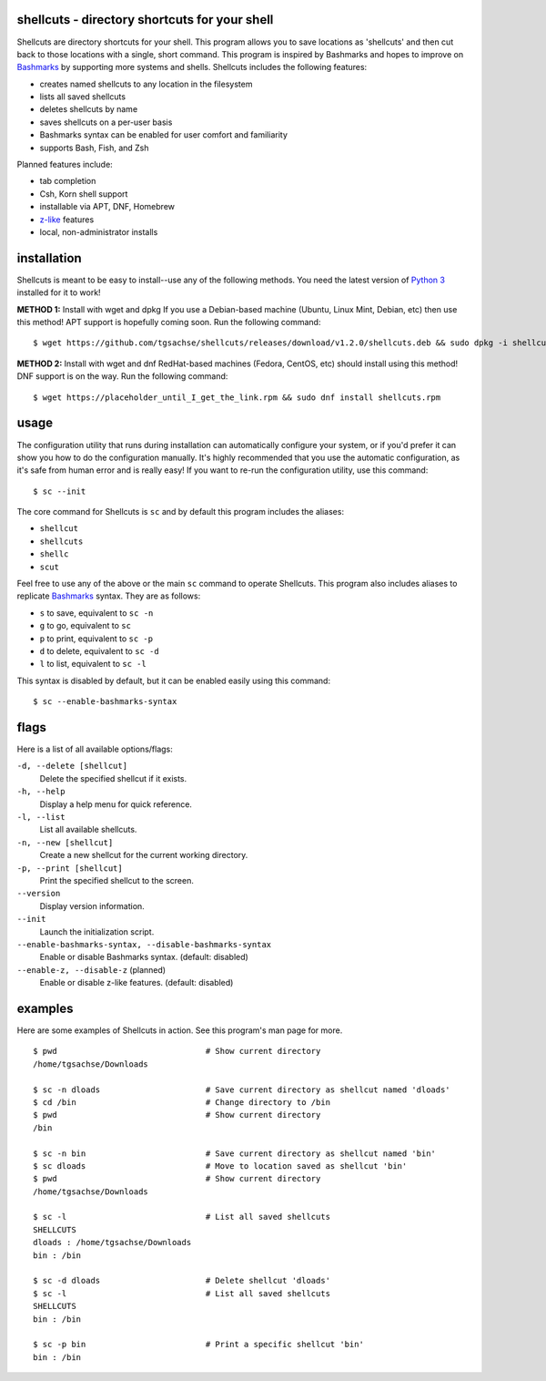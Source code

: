 shellcuts - directory shortcuts for your shell
----------------------------------------------

Shellcuts are directory shortcuts for your shell. This program allows you to save locations as 'shellcuts' and then cut back to those locations with a single, short command. This program is inspired by Bashmarks and hopes to improve on Bashmarks_ by supporting more systems and shells. Shellcuts includes the following features:

- creates named shellcuts to any location in the filesystem
- lists all saved shellcuts
- deletes shellcuts by name
- saves shellcuts on a per-user basis
- Bashmarks syntax can be enabled for user comfort and familiarity
- supports Bash, Fish, and Zsh

Planned features include:

- tab completion
- Csh, Korn shell support
- installable via APT, DNF, Homebrew
- z-like_ features
- local, non-administrator installs

installation
------------

Shellcuts is meant to be easy to install--use any of the following methods. You need the latest version of `Python 3`_ installed for it to work!

**METHOD 1:** Install with wget and dpkg   
If you use a Debian-based machine (Ubuntu, Linux Mint, Debian, etc) then use this method! APT support is hopefully coming soon. Run the following command:
::
  $ wget https://github.com/tgsachse/shellcuts/releases/download/v1.2.0/shellcuts.deb && sudo dpkg -i shellcuts.deb

**METHOD 2:** Install with wget and dnf   
RedHat-based machines (Fedora, CentOS, etc) should install using this method! DNF support is on the way. Run the following command:
::
  $ wget https://placeholder_until_I_get_the_link.rpm && sudo dnf install shellcuts.rpm

usage
-----
The configuration utility that runs during installation can automatically configure your system, or if you'd prefer it can show you how to do the configuration manually. It's highly recommended that you use the automatic configuration, as it's safe from human error and is really easy! If you want to re-run the configuration utility, use this command:
::
  $ sc --init

The core command for Shellcuts is ``sc`` and by default this program includes the aliases:

- ``shellcut``
- ``shellcuts``
- ``shellc``
- ``scut``

Feel free to use any of the above or the main ``sc`` command to operate Shellcuts. This program also includes aliases to replicate Bashmarks_ syntax. They are as follows:

- ``s`` to save, equivalent to ``sc -n``
- ``g`` to go, equivalent to ``sc``
- ``p`` to print, equivalent to ``sc -p``
- ``d`` to delete, equivalent to ``sc -d``
- ``l`` to list, equivalent to ``sc -l``

This syntax is disabled by default, but it can be enabled easily using this command:
::
    $ sc --enable-bashmarks-syntax

flags
-----
Here is a list of all available options/flags:

``-d, --delete [shellcut]``
  Delete the specified shellcut if it exists.
``-h, --help``
  Display a help menu for quick reference.
``-l, --list``
  List all available shellcuts.
``-n, --new [shellcut]``
  Create a new shellcut for the current working directory.
``-p, --print [shellcut]``
  Print the specified shellcut to the screen.
``--version``
  Display version information.
``--init``
  Launch the initialization script.
``--enable-bashmarks-syntax, --disable-bashmarks-syntax``
  Enable or disable Bashmarks syntax. (default: disabled)
``--enable-z, --disable-z`` (planned)
  Enable or disable z-like features. (default: disabled)
  
examples
--------
Here are some examples of Shellcuts in action. See this program's man page for more.
::
  $ pwd                               # Show current directory
  /home/tgsachse/Downloads
  
  $ sc -n dloads                      # Save current directory as shellcut named 'dloads'
  $ cd /bin                           # Change directory to /bin
  $ pwd                               # Show current directory
  /bin
  
  $ sc -n bin                         # Save current directory as shellcut named 'bin'
  $ sc dloads                         # Move to location saved as shellcut 'bin'
  $ pwd                               # Show current directory
  /home/tgsachse/Downloads

  $ sc -l                             # List all saved shellcuts
  SHELLCUTS
  dloads : /home/tgsachse/Downloads
  bin : /bin

  $ sc -d dloads                      # Delete shellcut 'dloads'
  $ sc -l                             # List all saved shellcuts
  SHELLCUTS
  bin : /bin
  
  $ sc -p bin                         # Print a specific shellcut 'bin'
  bin : /bin

.. _Bashmarks: https://www.github.com/huyng/bashmarks
.. _z-like: https://github.com/rupa/z
.. _`Python 3`: https://www.python.org
